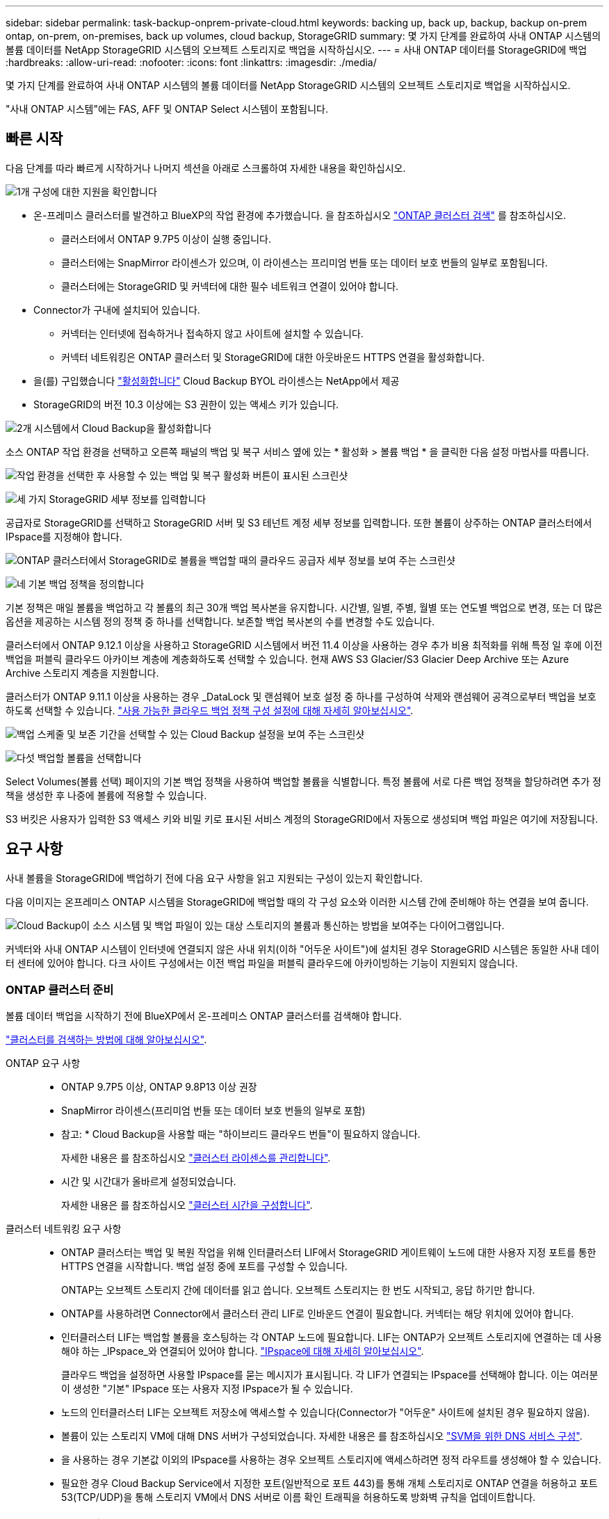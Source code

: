 ---
sidebar: sidebar 
permalink: task-backup-onprem-private-cloud.html 
keywords: backing up, back up, backup, backup on-prem ontap, on-prem, on-premises, back up volumes, cloud backup, StorageGRID 
summary: 몇 가지 단계를 완료하여 사내 ONTAP 시스템의 볼륨 데이터를 NetApp StorageGRID 시스템의 오브젝트 스토리지로 백업을 시작하십시오. 
---
= 사내 ONTAP 데이터를 StorageGRID에 백업
:hardbreaks:
:allow-uri-read: 
:nofooter: 
:icons: font
:linkattrs: 
:imagesdir: ./media/


[role="lead"]
몇 가지 단계를 완료하여 사내 ONTAP 시스템의 볼륨 데이터를 NetApp StorageGRID 시스템의 오브젝트 스토리지로 백업을 시작하십시오.

"사내 ONTAP 시스템"에는 FAS, AFF 및 ONTAP Select 시스템이 포함됩니다.



== 빠른 시작

다음 단계를 따라 빠르게 시작하거나 나머지 섹션을 아래로 스크롤하여 자세한 내용을 확인하십시오.

.image:https://raw.githubusercontent.com/NetAppDocs/common/main/media/number-1.png["1개"] 구성에 대한 지원을 확인합니다
[role="quick-margin-list"]
* 온-프레미스 클러스터를 발견하고 BlueXP의 작업 환경에 추가했습니다. 을 참조하십시오 https://docs.netapp.com/us-en/cloud-manager-ontap-onprem/task-discovering-ontap.html["ONTAP 클러스터 검색"^] 를 참조하십시오.
+
** 클러스터에서 ONTAP 9.7P5 이상이 실행 중입니다.
** 클러스터에는 SnapMirror 라이센스가 있으며, 이 라이센스는 프리미엄 번들 또는 데이터 보호 번들의 일부로 포함됩니다.
** 클러스터에는 StorageGRID 및 커넥터에 대한 필수 네트워크 연결이 있어야 합니다.


* Connector가 구내에 설치되어 있습니다.
+
** 커넥터는 인터넷에 접속하거나 접속하지 않고 사이트에 설치할 수 있습니다.
** 커넥터 네트워킹은 ONTAP 클러스터 및 StorageGRID에 대한 아웃바운드 HTTPS 연결을 활성화합니다.


* 을(를) 구입했습니다 link:task-licensing-cloud-backup.html#use-a-cloud-backup-byol-license["활성화합니다"^] Cloud Backup BYOL 라이센스는 NetApp에서 제공
* StorageGRID의 버전 10.3 이상에는 S3 권한이 있는 액세스 키가 있습니다.


.image:https://raw.githubusercontent.com/NetAppDocs/common/main/media/number-2.png["2개"] 시스템에서 Cloud Backup을 활성화합니다
[role="quick-margin-para"]
소스 ONTAP 작업 환경을 선택하고 오른쪽 패널의 백업 및 복구 서비스 옆에 있는 * 활성화 > 볼륨 백업 * 을 클릭한 다음 설정 마법사를 따릅니다.

[role="quick-margin-para"]
image:screenshot_backup_onprem_enable.png["작업 환경을 선택한 후 사용할 수 있는 백업 및 복구 활성화 버튼이 표시된 스크린샷"]

.image:https://raw.githubusercontent.com/NetAppDocs/common/main/media/number-3.png["세 가지"] StorageGRID 세부 정보를 입력합니다
[role="quick-margin-para"]
공급자로 StorageGRID를 선택하고 StorageGRID 서버 및 S3 테넌트 계정 세부 정보를 입력합니다. 또한 볼륨이 상주하는 ONTAP 클러스터에서 IPspace를 지정해야 합니다.

[role="quick-margin-para"]
image:screenshot_backup_provider_settings_storagegrid.png["ONTAP 클러스터에서 StorageGRID로 볼륨을 백업할 때의 클라우드 공급자 세부 정보를 보여 주는 스크린샷"]

.image:https://raw.githubusercontent.com/NetAppDocs/common/main/media/number-4.png["네"] 기본 백업 정책을 정의합니다
[role="quick-margin-para"]
기본 정책은 매일 볼륨을 백업하고 각 볼륨의 최근 30개 백업 복사본을 유지합니다. 시간별, 일별, 주별, 월별 또는 연도별 백업으로 변경, 또는 더 많은 옵션을 제공하는 시스템 정의 정책 중 하나를 선택합니다. 보존할 백업 복사본의 수를 변경할 수도 있습니다.

[role="quick-margin-para"]
클러스터에서 ONTAP 9.12.1 이상을 사용하고 StorageGRID 시스템에서 버전 11.4 이상을 사용하는 경우 추가 비용 최적화를 위해 특정 일 후에 이전 백업을 퍼블릭 클라우드 아카이브 계층에 계층화하도록 선택할 수 있습니다. 현재 AWS S3 Glacier/S3 Glacier Deep Archive 또는 Azure Archive 스토리지 계층을 지원합니다.

[role="quick-margin-para"]
클러스터가 ONTAP 9.11.1 이상을 사용하는 경우 _DataLock 및 랜섬웨어 보호 설정 중 하나를 구성하여 삭제와 랜섬웨어 공격으로부터 백업을 보호하도록 선택할 수 있습니다. link:concept-cloud-backup-policies.html["사용 가능한 클라우드 백업 정책 구성 설정에 대해 자세히 알아보십시오"^].

[role="quick-margin-para"]
image:screenshot_backup_onprem_policy.png["백업 스케줄 및 보존 기간을 선택할 수 있는 Cloud Backup 설정을 보여 주는 스크린샷"]

.image:https://raw.githubusercontent.com/NetAppDocs/common/main/media/number-5.png["다섯"] 백업할 볼륨을 선택합니다
[role="quick-margin-para"]
Select Volumes(볼륨 선택) 페이지의 기본 백업 정책을 사용하여 백업할 볼륨을 식별합니다. 특정 볼륨에 서로 다른 백업 정책을 할당하려면 추가 정책을 생성한 후 나중에 볼륨에 적용할 수 있습니다.

[role="quick-margin-para"]
S3 버킷은 사용자가 입력한 S3 액세스 키와 비밀 키로 표시된 서비스 계정의 StorageGRID에서 자동으로 생성되며 백업 파일은 여기에 저장됩니다.



== 요구 사항

사내 볼륨을 StorageGRID에 백업하기 전에 다음 요구 사항을 읽고 지원되는 구성이 있는지 확인합니다.

다음 이미지는 온프레미스 ONTAP 시스템을 StorageGRID에 백업할 때의 각 구성 요소와 이러한 시스템 간에 준비해야 하는 연결을 보여 줍니다.

image:diagram_cloud_backup_onprem_storagegrid.png["Cloud Backup이 소스 시스템 및 백업 파일이 있는 대상 스토리지의 볼륨과 통신하는 방법을 보여주는 다이어그램입니다."]

커넥터와 사내 ONTAP 시스템이 인터넷에 연결되지 않은 사내 위치(이하 "어두운 사이트")에 설치된 경우 StorageGRID 시스템은 동일한 사내 데이터 센터에 있어야 합니다. 다크 사이트 구성에서는 이전 백업 파일을 퍼블릭 클라우드에 아카이빙하는 기능이 지원되지 않습니다.



=== ONTAP 클러스터 준비

볼륨 데이터 백업을 시작하기 전에 BlueXP에서 온-프레미스 ONTAP 클러스터를 검색해야 합니다.

https://docs.netapp.com/us-en/cloud-manager-ontap-onprem/task-discovering-ontap.html["클러스터를 검색하는 방법에 대해 알아보십시오"^].

ONTAP 요구 사항::
+
--
* ONTAP 9.7P5 이상, ONTAP 9.8P13 이상 권장
* SnapMirror 라이센스(프리미엄 번들 또는 데이터 보호 번들의 일부로 포함)
+
* 참고: * Cloud Backup을 사용할 때는 "하이브리드 클라우드 번들"이 필요하지 않습니다.

+
자세한 내용은 를 참조하십시오 https://docs.netapp.com/us-en/ontap/system-admin/manage-licenses-concept.html["클러스터 라이센스를 관리합니다"^].

* 시간 및 시간대가 올바르게 설정되었습니다.
+
자세한 내용은 를 참조하십시오 https://docs.netapp.com/us-en/ontap/system-admin/manage-cluster-time-concept.html["클러스터 시간을 구성합니다"^].



--
클러스터 네트워킹 요구 사항::
+
--
* ONTAP 클러스터는 백업 및 복원 작업을 위해 인터클러스터 LIF에서 StorageGRID 게이트웨이 노드에 대한 사용자 지정 포트를 통한 HTTPS 연결을 시작합니다. 백업 설정 중에 포트를 구성할 수 있습니다.
+
ONTAP는 오브젝트 스토리지 간에 데이터를 읽고 씁니다. 오브젝트 스토리지는 한 번도 시작되고, 응답 하기만 합니다.

* ONTAP를 사용하려면 Connector에서 클러스터 관리 LIF로 인바운드 연결이 필요합니다. 커넥터는 해당 위치에 있어야 합니다.
* 인터클러스터 LIF는 백업할 볼륨을 호스팅하는 각 ONTAP 노드에 필요합니다. LIF는 ONTAP가 오브젝트 스토리지에 연결하는 데 사용해야 하는 _IPspace_와 연결되어 있어야 합니다. https://docs.netapp.com/us-en/ontap/networking/standard_properties_of_ipspaces.html["IPspace에 대해 자세히 알아보십시오"^].
+
클라우드 백업을 설정하면 사용할 IPspace를 묻는 메시지가 표시됩니다. 각 LIF가 연결되는 IPspace를 선택해야 합니다. 이는 여러분이 생성한 "기본" IPspace 또는 사용자 지정 IPspace가 될 수 있습니다.

* 노드의 인터클러스터 LIF는 오브젝트 저장소에 액세스할 수 있습니다(Connector가 "어두운" 사이트에 설치된 경우 필요하지 않음).
* 볼륨이 있는 스토리지 VM에 대해 DNS 서버가 구성되었습니다. 자세한 내용은 를 참조하십시오 https://docs.netapp.com/us-en/ontap/networking/configure_dns_services_auto.html["SVM을 위한 DNS 서비스 구성"^].
* 을 사용하는 경우 기본값 이외의 IPspace를 사용하는 경우 오브젝트 스토리지에 액세스하려면 정적 라우트를 생성해야 할 수 있습니다.
* 필요한 경우 Cloud Backup Service에서 지정한 포트(일반적으로 포트 443)를 통해 개체 스토리지로 ONTAP 연결을 허용하고 포트 53(TCP/UDP)을 통해 스토리지 VM에서 DNS 서버로 이름 확인 트래픽을 허용하도록 방화벽 규칙을 업데이트합니다.


--




=== StorageGRID 준비 중

StorageGRID는 다음 요구 사항을 충족해야 합니다. 를 참조하십시오 https://docs.netapp.com/us-en/storagegrid-116/["StorageGRID 설명서"^] 를 참조하십시오.

지원되는 StorageGRID 버전:: StorageGRID 10.3 이상이 지원됩니다.
+
--
백업에 DataLock 및 랜섬웨어 보호를 사용하려면 StorageGRID 시스템에서 버전 11.6.0.3 이상을 실행해야 합니다.

이전 백업을 클라우드 아카이브 스토리지에 계층화하려면 StorageGRID 시스템에서 버전 11.3 이상이 실행되고 있어야 합니다.

--
S3 자격 증명:: StorageGRID 스토리지에 대한 액세스를 제어하려면 S3 테넌트 계정을 생성해야 합니다. https://docs.netapp.com/us-en/storagegrid-116/admin/creating-tenant-account.html["자세한 내용은 StorageGRID 문서를 참조하십시오"^].
+
--
StorageGRID로 백업을 설정하면 백업 마법사에서 테넌트 계정에 대한 S3 액세스 키와 암호 키를 입력하라는 메시지가 표시됩니다. 클라우드 백업은 테넌트 계정을 사용하여 백업을 저장하는 데 사용되는 StorageGRID 버킷을 인증하고 액세스할 수 있습니다. 키는 StorageGRID가 누가 요청하는지 알 수 있도록 필요합니다.

이러한 액세스 키는 다음 권한을 가진 사용자와 연결되어야 합니다.

[source, json]
----
"s3:ListAllMyBuckets",
"s3:ListBucket",
"s3:GetObject",
"s3:PutObject",
"s3:DeleteObject",
"s3:CreateBucket"
----
--
오브젝트 버전 관리:: 오브젝트 저장소 버킷에서 StorageGRID 오브젝트 버전 관리를 수동으로 활성화할 수는 없습니다.




=== 커넥터 작성 또는 전환

데이터를 StorageGRID에 백업할 때 Connector를 사내에서 사용할 수 있어야 합니다. 새 커넥터를 설치하거나 현재 선택한 커넥터가 내부에 있는지 확인해야 합니다. 커넥터는 인터넷에 접속하거나 접속하지 않고 사이트에 설치할 수 있습니다.

* https://docs.netapp.com/us-en/cloud-manager-setup-admin/concept-connectors.html["커넥터에 대해 자세히 알아보십시오"^]
* https://docs.netapp.com/us-en/cloud-manager-setup-admin/task-quick-start-connector-on-prem.html["인터넷에 액세스할 수 있는 Linux 호스트에 커넥터 설치"^]
* https://docs.netapp.com/us-en/cloud-manager-setup-admin/task-quick-start-private-mode.html["인터넷에 액세스하지 않고 Linux 호스트에 커넥터 설치"^]



NOTE: BlueXP 커넥터에는 클라우드 백업 기능이 내장되어 있습니다. 인터넷에 연결되지 않은 사이트에 설치한 경우 새 기능에 액세스하려면 커넥터 소프트웨어를 정기적으로 업데이트해야 합니다. 를 확인하십시오 link:whats-new.html["클라우드 백업 새로운 기능"] 각 Cloud Backup 릴리즈의 새로운 기능을 보려면 ~ 단계를 따르십시오 https://docs.netapp.com/us-en/cloud-manager-setup-admin/task-managing-connectors.html#upgrade-the-connector-when-using-private-mode["Connector 소프트웨어를 업그레이드합니다"^] 새 기능을 사용하려는 경우

Connector가 인터넷에 연결되지 않은 사이트에 설치된 경우 Cloud Backup 구성 데이터의 로컬 백업을 정기적으로 생성하는 것이 좋습니다. link:reference-backup-cbs-db-in-dark-site.html["어두운 사이트에서 Cloud Backup 데이터를 백업하는 방법을 알아보십시오"^].



=== 커넥터를 위한 네트워킹 준비

커넥터에 필요한 네트워크 연결이 있는지 확인합니다.

.단계
. 커넥터가 설치된 네트워크에서 다음 연결을 사용할 수 있는지 확인합니다.
+
** 포트 443을 통해 StorageGRID 게이트웨이 노드에 대한 HTTPS 연결
** 포트 443을 통해 ONTAP 클러스터 관리 LIF에 HTTPS로 연결합니다
** 포트 443을 통해 클라우드 백업으로 아웃바운드 인터넷 연결(커넥터가 "어두운" 사이트에 설치된 경우 필요하지 않음)






=== 이전 백업 파일을 퍼블릭 클라우드 스토리지에 아카이빙하기 위한 준비 중

오래된 백업 파일을 아카이브 스토리지에 계층화하면 필요하지 않은 백업에 저렴한 스토리지 클래스를 사용하여 비용을 절감할 수 있습니다. StorageGRID은 아카이빙 스토리지를 제공하지 않는 사내(프라이빗 클라우드) 솔루션이지만 기존의 백업 파일을 퍼블릭 클라우드 아카이브 스토리지로 이동할 수 있습니다. 이러한 방식으로 사용할 경우 클라우드 스토리지로 계층화되거나 클라우드 스토리지에서 복구된 데이터는 StorageGRID와 클라우드 스토리지 간에 이동합니다. BlueXP는 이 데이터 전송에 관여하지 않습니다.

현재 지원되는 기능을 사용하면 AWS_S3 Glacier_/_S3 Glacier Deep Archive_ 또는 _Azure Archive_ 스토리지에 백업을 보관할 수 있습니다.

* ONTAP 요구 사항 *

* 클러스터가 ONTAP 9.12.1 이상을 사용하고 있어야 합니다


* StorageGRID 요구 사항 *

* StorageGRID는 11.4 이상을 사용해야 합니다
* StorageGRID는 이어야 합니다 https://docs.netapp.com/us-en/cloud-manager-storagegrid/task-discover-storagegrid.html["BlueXP Canvas에서 검색되고 사용할 수 있습니다"^].


* Amazon S3 요구사항 *

* 아카이빙된 백업이 위치할 스토리지 공간을 위해 Amazon S3 계정에 등록해야 합니다.
* AWS S3 Glacier 또는 S3 Glacier Deep Archive 스토리지에 백업을 계층화하도록 선택할 수 있습니다. link:reference-aws-backup-tiers.html["AWS 아카이브 계층에 대해 자세히 알아보십시오"^].
* StorageGRID는 버킷에 대한 전체 제어 접근 권한이 있어야 합니다 (`s3:*`); 그러나 이것이 가능하지 않을 경우 버킷 정책은 StorageGRID에 다음과 같은 S3 권한을 부여해야 합니다.
+
** `s3:AbortMultipartUpload`
** `s3:DeleteObject`
** `s3:GetObject`
** `s3:ListBucket`
** `s3:ListBucketMultipartUploads`
** `s3:ListMultipartUploadParts`
** `s3:PutObject`
** `s3:RestoreObject`




* Azure Blob 요구사항 *

* 아카이빙된 백업이 위치할 저장소 공간에 대한 Azure 구독에 등록해야 합니다.
* 활성화 마법사를 사용하면 기존 리소스 그룹을 사용하여 백업을 저장할 Blob 컨테이너를 관리하거나 새 리소스 그룹을 만들 수 있습니다.


클러스터의 백업 정책에 대한 아카이브 설정을 정의할 때 클라우드 공급자 자격 증명을 입력하고 사용할 스토리지 클래스를 선택합니다. 클러스터에 대한 백업을 활성화하면 Cloud Backup 이 클라우드 버킷을 생성합니다. AWS 및 Azure 아카이브 스토리지에 필요한 정보는 다음과 같습니다.

image:screenshot_sg_archive_to_cloud.png["StorageGRID에서 AWS S3 또는 Azure Blob으로 백업 파일을 아카이빙하는 데 필요한 정보의 스크린샷"]

선택한 아카이브 정책 설정은 StorageGRID에서 ILM(정보 수명 주기 관리) 정책을 생성하고 설정을 "규칙"으로 추가합니다. 기존의 활성 ILM 정책이 있는 경우 데이터를 아카이브 계층으로 이동하기 위해 ILM 정책에 새 규칙이 추가됩니다. "Proposed" 상태의 기존 ILM 정책이 있는 경우 새 ILM 정책을 만들고 활성화할 수 없습니다. https://docs.netapp.com/us-en/storagegrid-116/ilm/index.html["StorageGRID ILM 정책 및 규칙에 대해 자세히 알아보십시오"^].



=== 라이센스 요구 사항

클러스터에서 Cloud Backup을 활성화하려면 NetApp에서 Cloud Backup BYOL 라이센스를 구입하여 활성화해야 합니다. 이 라이센스는 계정에 사용되며 여러 시스템에서 사용할 수 있습니다.

라이센스 기간 및 용량 동안 서비스를 사용할 수 있도록 NetApp의 일련 번호가 필요합니다. link:task-licensing-cloud-backup.html#use-a-cloud-backup-byol-license["BYOL 라이센스 관리 방법에 대해 알아보십시오"].


TIP: StorageGRID에 파일을 백업할 때는 PAYGO 라이센스가 지원되지 않습니다.



== StorageGRID로 클라우드 백업 지원

사내 작업 환경에서 언제든지 직접 Cloud Backup을 사용할 수 있습니다.

.단계
. Canvas에서 온-프레미스 작업 환경을 선택하고 오른쪽 패널의 백업 및 복구 서비스 옆에 있는 * 활성화 > 볼륨 백업 * 을 클릭합니다.
+
백업에 대한 StorageGRID 대상이 Canvas에서 작업 환경으로 존재하는 경우 클러스터를 StorageGRID 작업 환경으로 끌어서 설치 마법사를 시작할 수 있습니다.

+
image:screenshot_backup_onprem_enable.png["작업 환경을 선택한 후 사용할 수 있는 백업 및 복구 활성화 버튼이 표시된 스크린샷"]

. 공급자로 * StorageGRID * 를 선택하고 * 다음 * 을 클릭한 후 공급자 세부 정보를 입력합니다.
+
.. StorageGRID 게이트웨이 노드의 FQDN입니다.
.. ONTAP가 StorageGRID와의 HTTPS 통신에 사용해야 하는 포트입니다.
.. 백업을 저장하기 위해 버킷에 액세스하는 데 사용되는 액세스 키 및 비밀 키
.. 백업할 볼륨이 상주하는 ONTAP 클러스터의 IPspace 이 IPspace용 인터클러스터 LIF는 아웃바운드 인터넷 액세스를 가져야 합니다( 커넥터가 "어두운" 사이트에 설치된 경우 필요하지 않음).
+
올바른 IPspace를 선택하면 클라우드 백업이 ONTAP에서 StorageGRID 오브젝트 스토리지로의 연결을 설정할 수 있습니다.

+
image:screenshot_backup_provider_settings_storagegrid.png["온프레미스 클러스터에서 StorageGRID 스토리지로 볼륨을 백업할 때의 클라우드 공급자 세부 정보를 보여 주는 스크린샷"]



. 기본 정책에 사용할 백업 정책 세부 정보를 입력하고 * 다음 * 을 클릭합니다. 기존 정책을 선택하거나 각 섹션에 선택 항목을 입력하여 새 정책을 생성할 수 있습니다.
+
.. 기본 정책의 이름을 입력합니다. 이름을 변경할 필요가 없습니다.
.. 백업 스케줄을 정의하고 보존할 백업 수를 선택합니다. link:concept-ontap-backup-to-cloud.html#customizable-backup-schedule-and-retention-settings["선택할 수 있는 기존 정책 목록을 봅니다"^].
.. 클러스터에서 ONTAP 9.11.1 이상을 사용하는 경우 _DataLock 및 랜섬웨어 보호 _ 을(를) 구성하여 삭제와 랜섬웨어 공격으로부터 백업을 보호하도록 선택할 수 있습니다. _DataLock_은 백업 파일이 수정되거나 삭제되지 않도록 보호하고, 백업 파일을 검색하여 백업 파일에서 랜섬웨어 공격의 증거를 찾습니다. link:concept-cloud-backup-policies.html#datalock-and-ransomware-protection["사용 가능한 DataLock 설정에 대해 자세히 알아보십시오"^].
.. 클러스터에서 ONTAP 9.12.1 이상을 사용하고 StorageGRID 시스템에서 버전 11.4 이상을 사용하는 경우 특정 일 수 후에 이전 백업을 퍼블릭 클라우드 아카이브 계층에 계층화하도록 선택할 수 있습니다. 현재 AWS S3 Glacier/S3 Glacier Deep Archive 또는 Azure Archive 스토리지 계층을 지원합니다. <<이전 백업 파일을 퍼블릭 클라우드 스토리지에 아카이빙하기 위한 준비 중,이 기능에 맞게 시스템을 구성하는 방법을 확인하십시오>>.
+
image:screenshot_backup_onprem_policy.png["백업 스케줄 및 보존 기간을 선택할 수 있는 Cloud Backup 설정을 보여 주는 스크린샷"]

+
* 중요: * DataLock을 사용하려는 경우 Cloud Backup을 활성화할 때 첫 번째 정책에서 활성화해야 합니다.



. 볼륨 선택 페이지에서 정의된 백업 정책을 사용하여 백업할 볼륨을 선택합니다. 특정 볼륨에 서로 다른 백업 정책을 할당하려는 경우 추가 정책을 생성하여 나중에 해당 볼륨에 적용할 수 있습니다.
+
** 나중에 추가된 모든 기존 볼륨과 볼륨을 백업하려면 "Back up all existing and future volumes..." 확인란을 선택합니다. 모든 볼륨이 백업되고 새 볼륨에 대해 백업을 사용하도록 설정할 필요가 없도록 이 옵션을 사용하는 것이 좋습니다.
** 기존 볼륨만 백업하려면 제목 행(image:button_backup_all_volumes.png[""])를 클릭합니다.
** 개별 볼륨을 백업하려면 각 볼륨에 대한 확인란을 선택합니다(image:button_backup_1_volume.png[""])를 클릭합니다.
+
image:screenshot_backup_select_volumes.png["백업할 볼륨을 선택하는 스크린샷"]

** 이 작업 환경에서 방금 선택한 백업 일정 레이블(예: 일별, 주별 등)과 일치하는 읽기/쓰기 볼륨의 로컬 스냅샷 복사본이 있는 경우 "기존 스냅샷 복사본을 오브젝트 스토리지로 백업 복사본으로 내보내기"라는 추가 프롬프트가 표시됩니다. 볼륨에 대한 완벽한 보호를 위해 모든 기록 스냅샷을 백업 파일로 오브젝트 스토리지에 복제하려면 이 확인란을 선택합니다.


. 백업 활성화 * 를 클릭하면 선택한 각 볼륨의 초기 백업이 시작됩니다.


.결과
S3 버킷은 입력한 S3 액세스 키와 비밀 키로 표시된 서비스 계정에 자동으로 생성되며 백업 파일은 여기에 저장됩니다. 백업 상태를 모니터링할 수 있도록 볼륨 백업 대시보드가 표시됩니다. 을 사용하여 백업 및 복원 작업의 상태를 모니터링할 수도 있습니다 link:task-monitor-backup-jobs.html["작업 모니터링 패널"^].



== 다음 단계

* 가능합니다 link:task-manage-backups-ontap.html["백업 파일 및 백업 정책을 관리합니다"^]. 여기에는 백업 시작 및 중지, 백업 삭제, 백업 스케줄 추가 및 변경 등이 포함됩니다.
* 가능합니다 link:task-manage-backup-settings-ontap.html["클러스터 레벨 백업 설정을 관리합니다"^]. 여기에는 ONTAP가 클라우드 스토리지에 액세스하는 데 사용하는 스토리지 키 변경, 백업을 오브젝트 스토리지에 업로드하는 데 사용할 수 있는 네트워크 대역폭 변경, 이후 볼륨에 대한 자동 백업 설정 변경 등이 포함됩니다.
* 또한 가능합니다 link:task-restore-backups-ontap.html["백업 파일에서 볼륨, 폴더 또는 개별 파일을 복원합니다"^] 사내 ONTAP 시스템으로.


